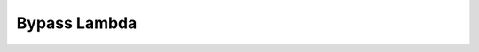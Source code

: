 .. meta::
    :keywords: LAMBDA UTIL BYPASS

.. _doc-lambdas-util-bypass:

Bypass Lambda
=============

